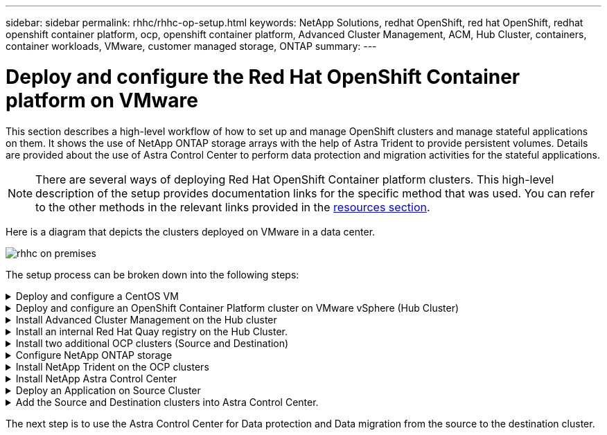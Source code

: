 ---
sidebar: sidebar
permalink: rhhc/rhhc-op-setup.html
keywords: NetApp Solutions, redhat OpenShift, red hat OpenShift, redhat openshift container platform, ocp, openshift container platform, Advanced Cluster Management, ACM, Hub Cluster, containers, container workloads, VMware, customer managed storage, ONTAP
summary:
---

= Deploy and configure the Red Hat OpenShift Container platform on VMware
:hardbreaks:
:nofooter:
:icons: font
:linkattrs:
:imagesdir: ../media/

[.lead]
This section describes a high-level workflow of how to set up and manage OpenShift clusters and manage stateful applications on them. It shows the use of NetApp ONTAP storage arrays with the help of Astra Trident to provide persistent volumes. Details are provided about the use of Astra Control Center to perform data protection and migration activities for the stateful applications.

NOTE: There are several ways of deploying Red Hat OpenShift Container platform clusters. This high-level description of the setup provides documentation links for the specific method that was used. You can refer to the other methods in the relevant links provided in the link:rhhc-resources.html[resources section].

Here is a diagram that depicts the clusters deployed on VMware in a data center.

image::rhhc-on-premises.png[]


The setup process can be broken down into the following steps:

.Deploy and configure a CentOS VM
[%collapsible]
====

* It is deployed in the VMware vSphere environment.
* This VM is used for deploying some components such as NetApp Astra Trident and NetApp Astra Control Center for the solution. 
* A root user is configured on this VM during installation.

====

.Deploy and configure an OpenShift Container Platform cluster on VMware vSphere (Hub Cluster)
[%collapsible]
====

Refer to the instructions for the link:https://access.redhat.com/documentation/en-us/assisted_installer_for_openshift_container_platform/2022/html/assisted_installer_for_openshift_container_platform/installing-on-vsphere#doc-wrapper/[Assisted deployment] method to deploy an OCP cluster.

TIP: Remember the following:
- Create ssh public and private key to provide to the installer. These keys will be used to login to the master and worker nodes if needed.
- Download the installer program from the assisted installer. This program is used to boot the VMs that you create in the VMware vSphere environment for the master and worker nodes.  
- VMs should have the minimum CPU, memory, and hard disk requirement. (Refer to the vm create commands on link:https://access.redhat.com/documentation/en-us/assisted_installer_for_openshift_container_platform/2022/html/assisted_installer_for_openshift_container_platform/installing-on-vsphere#doc-wrapper/[this] page for the master and the worker nodes which provide this information) 
- The diskUUID should be enabled on all VMs.
- Create a minimum of 3 nodes for master and 3 nodes for worker.
- Once they are discovered by the installer, turn on the VMware vSphere integration toggle button.

====

.Install Advanced Cluster Management on the Hub cluster
[%collapsible]
====

This is installed using the Advanced Cluster Management Operator on the Hub Cluster.
Refer to the instructions link:https://access.redhat.com/documentation/en-us/red_hat_advanced_cluster_management_for_kubernetes/2.7/html/install/installing#doc-wrapper[here]. 	

====


.Install an internal Red Hat Quay registry on the Hub Cluster. 
[%collapsible]
====

* An internal registry is required to push the Astra image. A Quay internal registry is installed using the Operator in the Hub cluster. 
* Refer to the instructions link:https://access.redhat.com/documentation/en-us/red_hat_quay/2.9/html-single/deploy_red_hat_quay_on_openshift/index#installing_red_hat_quay_on_openshift[here] 

====


.Install two additional OCP clusters (Source and Destination)
[%collapsible]
====
* The additional clusters can be deployed using the ACM on the Hub Cluster.
* Refer to the instructions link:https://access.redhat.com/documentation/en-us/red_hat_advanced_cluster_management_for_kubernetes/2.7/html/clusters/cluster_mce_overview#vsphere_prerequisites[here].

====

.Configure NetApp ONTAP storage
[%collapsible]

====
* Install an ONTAP cluster with connectivity to the OCP VMs in VMWare environment. 
* Create an SVM.
* Configure NAS data lif to access the storage in SVM.

====

.Install NetApp Trident on the OCP clusters
[%collapsible]
====

* Install NetApp Trident on all three clusters: Hub, source, and destination clusters
* Refer to the instructions link:https://docs.netapp.com/us-en/trident/trident-get-started/kubernetes-deploy-operator.html[here].
* Create a storage backend for ontap-nas .
* Create a storage class for ontap-nas.
* Refer to instructions link:https://docs.netapp.com/us-en/trident/trident-get-started/kubernetes-postdeployment.html[here].

====

.Install NetApp Astra Control Center
[%collapsible]

====
* NetApp Astra Control Center is installed using the Astra Operator on the Hub Cluster. 
* Refer to the instructions link:https://docs.netapp.com/us-en/astra-control-center/get-started/acc_operatorhub_install.html[here].

Points to remember:
* Download NetApp Astra Control Center image from the support site.
* Push the image to an internal registry. 
* Refer to instructions here.

====

.Deploy an Application on Source Cluster
[%collapsible]
====
Use OpenShift GitOps to deploy an application. (eg. Postgres, Ghost)

====

.Add the Source and Destination clusters into Astra Control Center.
[%collapsible]
====

After you add a cluster to Astra Control management, you can install apps on the cluster (outside of Astra Control) and then go to the Applications page in Astra Control to define the apps and their resources. Refer to link:https://docs.netapp.com/us-en/astra-control-center/use/manage-apps.html[Start managing apps section of Astra Control Center].

====

The next step is to use the Astra Control Center for Data protection and Data migration from the source to the destination cluster.


